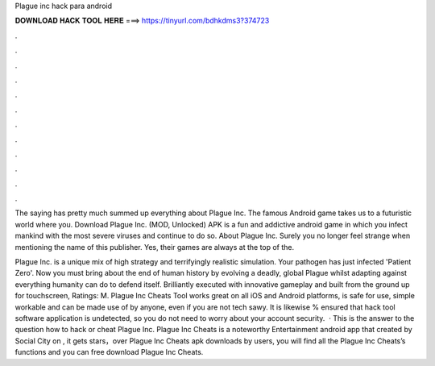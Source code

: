 Plague inc hack para android



𝐃𝐎𝐖𝐍𝐋𝐎𝐀𝐃 𝐇𝐀𝐂𝐊 𝐓𝐎𝐎𝐋 𝐇𝐄𝐑𝐄 ===> https://tinyurl.com/bdhkdms3?374723



.



.



.



.



.



.



.



.



.



.



.



.

The saying has pretty much summed up everything about Plague Inc. The famous Android game takes us to a futuristic world where you. Download Plague Inc. (MOD, Unlocked) APK is a fun and addictive android game in which you infect mankind with the most severe viruses and continue to do so. About Plague Inc. Surely you no longer feel strange when mentioning the name of this publisher. Yes, their games are always at the top of the.

Plague Inc. is a unique mix of high strategy and terrifyingly realistic simulation. Your pathogen has just infected 'Patient Zero'. Now you must bring about the end of human history by evolving a deadly, global Plague whilst adapting against everything humanity can do to defend itself. Brilliantly executed with innovative gameplay and built from the ground up for touchscreen, Ratings: M. Plague Inc Cheats Tool works great on all iOS and Android platforms, is safe for use, simple workable and can be made use of by anyone, even if you are not tech sawy. It is likewise % ensured that hack tool software application is undetected, so you do not need to worry about your account security.  · This is the answer to the question how to hack or cheat Plague Inc. Plague Inc Cheats is a noteworthy Entertainment android app that created by Social City on , it gets stars，over Plague Inc Cheats apk downloads by users, you will find all the Plague Inc Cheats’s functions and you can free download Plague Inc Cheats.
